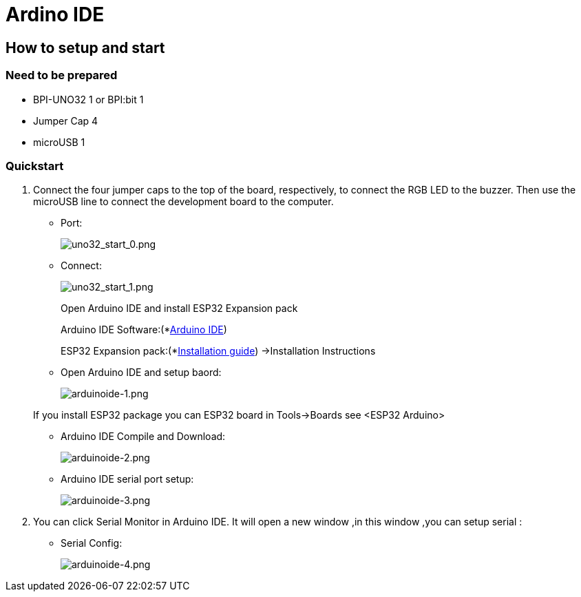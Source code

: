 = Ardino IDE

== How to setup and start
=== Need to be prepared

- BPI-UNO32 1 or BPI:bit 1
- Jumper Cap 4
- microUSB 1

=== Quickstart

. Connect the four jumper caps to the top of the board, respectively, to connect the RGB LED to the buzzer. Then use the microUSB line to connect the development board to the computer.

- Port:
+
image::/picture/uno32_start_0.png[uno32_start_0.png]

- Connect:
+
image::/picture/uno32_start_1.png[uno32_start_1.png]
+
--
Open Arduino IDE and install ESP32 Expansion pack

Arduino IDE Software:(*link:https://www.arduino.cc/en/Main/Software[Arduino IDE])

ESP32 Expansion pack:(*link:https://github.com/espressif/arduino-esp32/blob/master/README.md[Installation guide]) ->Installation Instructions
--

- Open Arduino IDE and setup baord:
+
image::/picture/arduinoide-1.png[arduinoide-1.png]

+
If you install ESP32 package you can ESP32 board in Tools->Boards see <ESP32 Arduino>

- Arduino IDE Compile and Download:
+
image::/picture/arduinoide-2.png[arduinoide-2.png]

- Arduino IDE serial port setup:
+
image::/picture/arduinoide-3.png[arduinoide-3.png]

. You can click Serial Monitor in Arduino IDE. It will open a new window ,in this window ,you can setup serial :

- Serial Config:
+
image::/picture/arduinoide-4.png[arduinoide-4.png]
